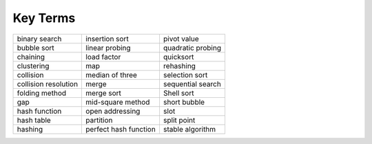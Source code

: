 ..  Copyright (C)  Brad Miller, David Ranum
    This work is licensed under the Creative Commons Attribution-NonCommercial-ShareAlike 4.0 International License. To view a copy of this license, visit http://creativecommons.org/licenses/by-nc-sa/4.0/.


Key Terms
---------

==================== ===================== =================
binary search        insertion sort        pivot value
bubble sort          linear probing        quadratic probing
chaining             load factor           quicksort
clustering           map                   rehashing
collision            median of three       selection sort
collision resolution merge                 sequential search
folding method       merge sort            Shell sort
gap                  mid-square method     short bubble
hash function        open addressing       slot
hash table           partition             split point
hashing              perfect hash function stable algorithm
==================== ===================== =================

